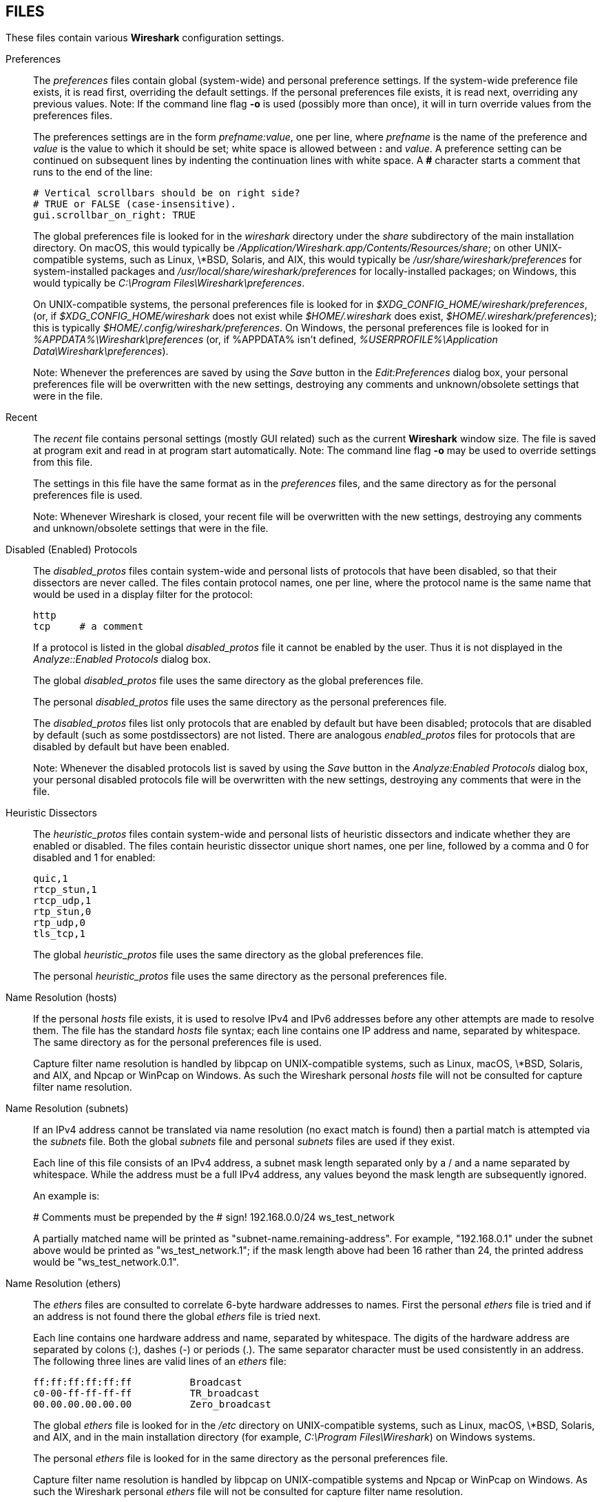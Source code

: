 == FILES

These files contain various *Wireshark* configuration settings.

Preferences::
+
--
The __preferences__ files contain global (system-wide) and personal
preference settings.  If the system-wide preference file exists, it is
read first, overriding the default settings.  If the personal preferences
file exists, it is read next, overriding any previous values.  Note: If
the command line flag *-o* is used (possibly more than once), it will
in turn override values from the preferences files.

The preferences settings are in the form __prefname:value__,
one per line,
where __prefname__ is the name of the preference
and __value__ is the value to
which it should be set; white space is allowed between *:* and
__value__.  A preference setting can be continued on subsequent lines by
indenting the continuation lines with white space.  A *#* character
starts a comment that runs to the end of the line:

  # Vertical scrollbars should be on right side?
  # TRUE or FALSE (case-insensitive).
  gui.scrollbar_on_right: TRUE

The global preferences file is looked for in the __wireshark__ directory
under the __share__ subdirectory of the main installation directory.  On
macOS, this would typically be
__/Application/Wireshark.app/Contents/Resources/share__; on other
UNIX-compatible systems, such as Linux, \*BSD, Solaris, and AIX, this
would typically be __/usr/share/wireshark/preferences__ for
system-installed packages and __/usr/local/share/wireshark/preferences__
for locally-installed packages; on Windows, this would typically be
__C:\Program Files\Wireshark\preferences__.

On UNIX-compatible systems, the personal preferences file is looked for
in __$XDG_CONFIG_HOME/wireshark/preferences__, (or, if
__$XDG_CONFIG_HOME/wireshark__ does not exist while __$HOME/.wireshark__
does exist, __$HOME/.wireshark/preferences__); this is typically
__$HOME/.config/wireshark/preferences__.  On Windows,
the personal preferences file is looked for in
__%APPDATA%\Wireshark\preferences__ (or, if %APPDATA% isn't defined,
__%USERPROFILE%\Application Data\Wireshark\preferences__).

// tag::gui[]
Note: Whenever the preferences are saved by using the __Save__ button
in the __Edit:Preferences__ dialog box, your personal preferences file
will be overwritten with the new settings, destroying any comments and
unknown/obsolete settings that were in the file.
// end::gui[]
--

// tag::gui[]
Recent::
+
--
The __recent__ file contains personal settings (mostly GUI related) such
as the current *Wireshark* window size.  The file is saved at program exit and
read in at program start automatically.  Note: The command line flag *-o*
may be used to override settings from this file.

The settings in this file have the same format as in the __preferences__
files, and the same directory as for the personal preferences file is
used.

Note: Whenever Wireshark is closed, your recent file
will be overwritten with the new settings, destroying any comments and
unknown/obsolete settings that were in the file.
--
// end::gui[]

Disabled (Enabled) Protocols::
+
--
The __disabled_protos__ files contain system-wide and personal lists of
protocols that have been disabled, so that their dissectors are never
called.  The files contain protocol names, one per line, where the
protocol name is the same name that would be used in a display filter
for the protocol:

  http
  tcp     # a comment

If a protocol is listed in the global __disabled_protos__ file it cannot
be enabled by the user.
// tag::gui[]
Thus it is not displayed in the __Analyze::Enabled Protocols__ dialog box.
// end::gui[]

The global __disabled_protos__ file uses the same directory as the global
preferences file.

The personal __disabled_protos__ file uses the same directory as the
personal preferences file.

The __disabled_protos__ files list only protocols that are enabled by default
but have been disabled; protocols that are disabled by default (such as some
postdissectors) are not listed. There are analogous __enabled_protos__ files
for protocols that are disabled by default but have been enabled.

// tag::gui[]
Note: Whenever the disabled protocols list is saved by using the __Save__
button in the __Analyze:Enabled Protocols__ dialog box, your personal
disabled protocols file will be overwritten with the new settings,
destroying any comments that were in the file.
// end::gui[]
--

Heuristic Dissectors::
+
--
The __heuristic_protos__ files contain system-wide and personal lists of
heuristic dissectors and indicate whether they are enabled or disabled.
The files contain heuristic dissector unique short names, one per line,
followed by a comma and 0 for disabled and 1 for enabled:

  quic,1
  rtcp_stun,1
  rtcp_udp,1
  rtp_stun,0
  rtp_udp,0
  tls_tcp,1

The global __heuristic_protos__ file uses the same directory as the global
preferences file.

The personal __heuristic_protos__ file uses the same directory as the
personal preferences file.

// The global heuristic_protos doesn't have the "set_cant_toggle"
// features that the enabled_protos and disabled_protos files do.
--

Name Resolution (hosts)::
+
--
If the personal __hosts__ file exists, it is
used to resolve IPv4 and IPv6 addresses before any other
attempts are made to resolve them.  The file has the standard __hosts__
file syntax; each line contains one IP address and name, separated by
whitespace.  The same directory as for the personal preferences file is used.

Capture filter name resolution is handled by libpcap on UNIX-compatible
systems, such as Linux, macOS, \*BSD, Solaris, and AIX, and Npcap or
WinPcap on Windows.  As such the Wireshark personal __hosts__ file will
not be consulted for capture filter name resolution.
--


Name Resolution (subnets)::
+
--
If an IPv4 address cannot be translated via name resolution (no exact
match is found) then a partial match is attempted via the __subnets__ file.
Both the global __subnets__ file and personal __subnets__ files are used
if they exist.

Each line of this file consists of an IPv4 address, a subnet mask length
separated only by a / and a name separated by whitespace. While the address
must be a full IPv4 address, any values beyond the mask length are subsequently
ignored.

An example is:

# Comments must be prepended by the # sign!
192.168.0.0/24 ws_test_network

A partially matched name will be printed as "subnet-name.remaining-address".
For example, "192.168.0.1" under the subnet above would be printed as
"ws_test_network.1"; if the mask length above had been 16 rather than 24, the
printed address would be "ws_test_network.0.1".
--

Name Resolution (ethers)::
+
--
The __ethers__ files are consulted to correlate 6-byte hardware addresses to
names.  First the personal __ethers__ file is tried and if an address is not
found there the global __ethers__ file is tried next.

Each line contains one hardware address and name, separated by
whitespace.  The digits of the hardware address are separated by colons
(:), dashes (-) or periods (.).  The same separator character must be
used consistently in an address.  The following three lines are valid
lines of an __ethers__ file:

  ff:ff:ff:ff:ff:ff          Broadcast
  c0-00-ff-ff-ff-ff          TR_broadcast
  00.00.00.00.00.00          Zero_broadcast

The global __ethers__ file is looked for in the __/etc__ directory on
UNIX-compatible systems, such as Linux, macOS, \*BSD, Solaris, and AIX,
and in the main installation directory (for example, __C:\Program
Files\Wireshark__) on Windows systems.

The personal __ethers__ file is looked for in the same directory as the personal
preferences file.

Capture filter name resolution is handled by libpcap on UNIX-compatible
systems and Npcap or WinPcap on Windows.  As such the Wireshark personal
__ethers__ file will not be consulted for capture filter name
resolution.
--

Name Resolution (manuf)::
+
--
The __manuf__ file is used to match the 3-byte vendor portion of a 6-byte
hardware address with the manufacturer's name; it can also contain well-known
MAC addresses and address ranges specified with a netmask.  The format of the
file is the same as the __ethers__ files, except that entries such as:

  00:00:0C      Cisco

can be provided, with the 3-byte OUI and the name for a vendor, and
entries such as:

  00-00-0C-07-AC/40     All-HSRP-routers

can be specified, with a MAC address and a mask indicating how many bits
of the address must match.  The above entry, for example, has 40
significant bits, or 5 bytes, and would match addresses from
00-00-0C-07-AC-00 through 00-00-0C-07-AC-FF.  The mask need not be a
multiple of 8.

The __manuf__ file is looked for in the same directory as the global
preferences file.
--

Name Resolution (services)::
+
--
The __services__ file is used to translate port numbers into names.
Both the global __services__ file and personal __services__ files are used
if they exist.

The file has the standard __services__ file syntax; each line contains one
(service) name and one transport identifier separated by white space.  The
transport identifier includes one port number and one transport protocol name
(typically tcp, udp, or sctp) separated by a /.

An example is:

mydns       5045/udp     # My own Domain Name Server
mydns       5045/tcp     # My own Domain Name Server
--

Name Resolution (ipxnets)::
+
--
The __ipxnets__ files are used to correlate 4-byte IPX network numbers to
names.  First the global __ipxnets__ file is tried and if that address is not
found there the personal one is tried next.

The format is the same as the __ethers__
file, except that each address is four bytes instead of six.
Additionally, the address can be represented as a single hexadecimal
number, as is more common in the IPX world, rather than four hex octets.
For example, these four lines are valid lines of an __ipxnets__ file:

  C0.A8.2C.00              HR
  c0-a8-1c-00              CEO
  00:00:BE:EF              IT_Server1
  110f                     FileServer3

The global __ipxnets__ file is looked for in the __/etc__ directory on
UNIX-compatible systems, such as Linux, macOS, \*BSD, Solaris, and AIX,
and in the main installation directory (for example, __C:\Program
Files\Wireshark__) on Windows systems.

The personal __ipxnets__ file is looked for in the same directory as the
personal preferences file.
--

// tag::gui[]
Capture Filters::
+
--
The __cfilters__ files contain system-wide and personal capture filters.
Each line contains one filter, starting with the string displayed in the
dialog box in quotation marks, followed by the filter string itself:

  "HTTP" port 80
  "DCERPC" port 135

The global __cfilters__ file uses the same directory as the
global preferences file.

The personal __cfilters__ file uses the same directory as the personal
preferences file.  It is written through the Capture:Capture Filters
dialog.

If the global __cfilters__ file exists, it is used only if the personal
__cfilters__ file does not exist; global and personal capture filters are
not merged.
--

Display Filters::
+
--
The __dfilters__ files contain system-wide and personal display filters.
Each line contains one filter, starting with the string displayed in the
dialog box in quotation marks, followed by the filter string itself:

  "HTTP" http
  "DCERPC" dcerpc

The global __dfilters__ file uses the same directory as the
global preferences file.

The personal __dfilters__ file uses the same directory as the
personal preferences file.  It is written through the Analyze:Display
Filters dialog.

If the global __dfilters__ file exists, it is used only if the personal
__dfilters__ file does not exist; global and personal display filters are
not merged.
--
// end::gui[]

Color Filters (Coloring Rules)::
+
--
The __colorfilters__ files contain system-wide and personal color filters.
Each line contains one filter, starting with the string displayed in the
dialog box, followed by the corresponding display filter.  Then the
background and foreground colors are appended:

  # a comment
  @tcp@tcp@[59345,58980,65534][0,0,0]
  @udp@udp@[28834,57427,65533][0,0,0]

The global __colorfilters__ file uses the same directory as the
global preferences file.

The personal __colorfilters__ file uses the same directory as the
personal preferences file.  It is written through the View:Coloring Rules
dialog.

If the global __colorfilters__ file exists, it is used only if the personal
__colorfilters__ file does not exist; global and personal color filters are
not merged.
--

Plugins::
+
--
Wireshark looks for plugins in both a personal plugin folder and a
global plugin folder.

On UNIX-compatible systems, such as Linux, macOS, \*BSD, Solaris, and
AIX, the global plugin directory is __lib/wireshark/plugins/__ (on
some systems substitute __lib64__ for __lib__) under the main installation
directory (for example, __/usr/local/lib/wireshark/plugins/__). The personal
plugin directory is __$HOME/.local/lib/wireshark/plugins__.

On macOS, if Wireshark is installed as an application bundle, the global plugin
folder is instead __%APPDIR%/Contents/PlugIns/wireshark__.

On Windows, the global plugin folder is __plugins/__ under the main
installation directory (for example, __C:\Program Files\Wireshark\plugins\__).
The personal plugin folder is __%APPDATA%\Wireshark\plugins__ (or, if
%APPDATA% isn't defined, __%USERPROFILE%\Application Data\Wireshark\plugins__).

Lua plugins are stored in the plugin folders;
compiled plugins are stored in subfolders of the plugin folders, with
the subfolder name being the Wireshark minor version number (X.Y). There is
another hierarchical level for each Wireshark plugin type (libwireshark,
libwiretap and codecs).  For example, the location for a libwireshark plugin
_foo.so_ (_foo.dll_ on Windows) would be _PLUGINDIR/X.Y/epan_
(libwireshark used to be called libepan; the other folder names are _codecs_
and _wiretap_).

NOTE: On UNIX-compatible systems, Lua plugins (but not binary plugins) may also
be placed in __$XDG_CONFIG_HOME/wireshark/plugins__,
(or, if __$XDG_CONFIG_HOME/wireshark__ does not exist while __$HOME/.wireshark__
does exist, __$HOME/.wireshark/plugins__.)

Note that a dissector plugin module may support more than one protocol;
there is not necessarily a one-to-one correspondence between dissector plugin
modules and protocols.  Protocols supported by a dissector plugin module are
enabled and disabled in the same way as protocols built into Wireshark.
--
